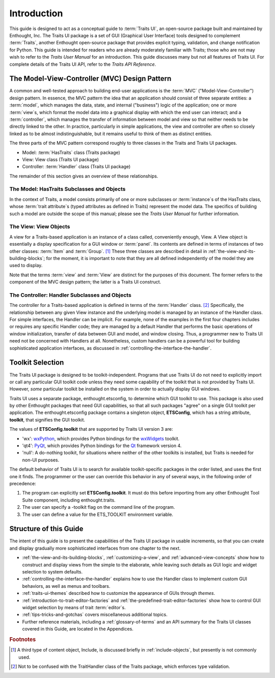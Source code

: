 ============
Introduction
============

This guide is designed to act as a conceptual guide to :term:`Traits UI`, an
open-source package built and maintained by Enthought, Inc. The Traits UI
package is a set of GUI (Graphical User Interface) tools designed to complement
:term:`Traits`, another Enthought open-source package that provides explicit
typing, validation, and change notification for Python. This guide is intended
for readers who are already moderately familiar with Traits; those who are not
may wish to refer to the *Traits User Manual* for an introduction. This guide
discusses many but not all features of Traits UI. For complete details of the
Traits UI API, refer to the *Traits API Reference*.

.. index:: MVC design pattern, Model-View-Controller, model, view (in MVC), controller

.. _the-model-view-controller-mvc-design-pattern:

The Model-View-Controller (MVC) Design Pattern
----------------------------------------------

A common and well-tested approach to building end-user applications is the
:term:`MVC` ("Model-View-Controller") design pattern. In essence, the MVC
pattern the idea that an application should consist of three separate entities:
a :term:`model`, which manages the data, state, and internal ("business") logic
of the application; one or more :term:`view`\ s, which format the model data into
a graphical display with which the end user can interact; and a
:term:`controller`, which manages the transfer of information between model and
view so that neither needs to be directly linked to the other. In practice,
particularly in simple applications, the view and controller are often so
closely linked as to be almost indistinguishable, but it remains useful to think
of them as distinct entities.

The three parts of the MVC pattern correspond roughly to three classes in the
Traits and Traits UI packages.

* Model: :term:`HasTraits` class (Traits package)
* View: View class (Traits UI package)
* Controller: :term:`Handler` class (Traits UI package)

The remainder of this section gives an overview of these relationships.

.. index:: HasTraits class; as MVC model

.. _the-model-hastraits-subclasses-and-objects:

The Model: HasTraits Subclasses and Objects
```````````````````````````````````````````

In the context of Traits, a model consists primarily of one or more subclasses
or :term:`instance`\ s of the HasTraits class, whose :term:`trait attribute`\ s
(typed attributes as defined in Traits) represent the model data. The specifics
of building such a model are outside the scope of this manual; please see the
*Traits User Manual* for further information.

.. index:: View; as MVC view

.. _the-view-view-objects:

The View: View Objects
``````````````````````

A view for a Traits-based application is an instance of a class called,
conveniently enough, View. A View object is essentially a display specification
for a GUI window or :term:`panel`. Its contents are defined in terms of
instances of two other classes: :term:`Item` and :term:`Group`. [1]_ These three
classes are described in detail in :ref:`the-view-and-its-building-blocks`; for
the moment, it is important to note that they are all defined independently of
the model they are used to display.

Note that the terms :term:`view` and :term:`View` are distinct for the purposes
of this document. The former refers to the component of the MVC design pattern;
the latter is a Traits UI construct.

.. index:: Handler class; as MVC controller

.. _the-controller-handler-subclasses-and-objects:

The Controller: Handler Subclasses and Objects
``````````````````````````````````````````````

The controller for a Traits-based application is defined in terms of the
:term:`Handler` class. [2]_ Specifically, the relationship between any given
View instance and the underlying model is managed by an instance of the Handler
class. For simple interfaces, the Handler can be implicit. For example, none of
the examples in the first four chapters includes or requires any specific
Handler code; they are managed by a default Handler that performs the basic
operations of window initialization, transfer of data between GUI and model, and
window closing. Thus, a programmer new to Traits UI need not be concerned with
Handlers at all. Nonetheless, custom handlers can be a powerful tool for
building sophisticated application interfaces, as discussed in
:ref:`controlling-the-interface-the-handler`.

.. index:: toolkit; selection

.. _toolkit-selection:

Toolkit Selection
-----------------

The Traits UI package is designed to be toolkit-independent. Programs that use
Traits UI do not need to explicitly import or call any particular GUI toolkit
code unless they need some capability of the toolkit that is not provided by
Traits UI. However, *some* particular toolkit be installed on the system in
order to actually display GUI windows.

Traits UI uses a separate package, enthought.etsconfig, to determine which GUI
toolkit to use. This package is also used by other Enthought packages that need
GUI capabilities, so that all such packages "agree" on a single GUI toolkit per
application. The enthought.etsconfig package contains a singleton object,
**ETSConfig**, which has a string attribute, **toolkit**, that signifies the GUI
toolkit.

.. index:: ETSConfig.toolkit

The values of **ETSConfig.toolkit** that are supported by Traits UI version 3
are:

.. index:: wxPython toolkit, Qt toolkit, null toolkit

* 'wx': `wxPython <http://www.wxpython.org>`_, which provides Python bindings 
  for the `wxWidgets <http://wxwidgets.org>`_ toolkit.
* 'qt4': `PyQt <http://riverbankcomputing.co.uk/pyqt/>`_, which provides Python
  bindings for the `Qt <http://trolltech.com/products/qt>`_ framework version 4.
* 'null': A do-nothing toolkit, for situations where neither of the other 
  toolkits is installed, but Traits is needed for non-UI purposes.

The default behavior of Traits UI is to search for available toolkit-specific
packages in the order listed, and uses the first one it finds. The programmer or
the user can override this behavior in any of several ways, in the following
order of precedence:

.. index:: ETS_TOOLKIT, environment variable; ETS_TOOLKIT, toolkit; flag
.. index:: toolkit; environment variable

#. The program can explicitly set **ETSConfig.toolkit**. It must do this before
   importing from any other Enthought Tool Suite component, including
   enthought.traits.
#. The user can specify a -toolkit flag on the command line of the program. 
#. The user can define a value for the ETS_TOOLKIT environment variable.


.. _structure-of-this-guide:

Structure of this Guide
-----------------------

The intent of this guide is to present the capabilities of the Traits UI package
in usable increments, so that you can create and display gradually more
sophisticated interfaces from one chapter to the next. 

* :ref:`the-view-and-its-building-blocks`, :ref:`customizing-a-view`, and 
  :ref:`advanced-view-concepts` show how to construct and display views from 
  the simple to the elaborate, while leaving such details as GUI logic and 
  widget selection to system defaults.
* :ref:`controlling-the-interface-the-handler` explains how to use the Handler 
  class to implement custom GUI behaviors, as well as menus and toolbars. 
* :ref:`traits-ui-themes` described how to customize the appearance of GUIs 
  through *themes*. 
* :ref:`introduction-to-trait-editor-factories` and 
  :ref:`the-predefined-trait-editor-factories` show how to control GUI widget
  selection by means of trait :term:`editor`\ s. 
* :ref:`tips-tricks-and-gotchas` covers miscellaneous additional topics.
* Further reference materials, including a :ref:`glossary-of-terms` and an API 
  summary for the Traits UI classes covered in this Guide, are located in the
  Appendices.

.. rubric:: Footnotes

.. [1] A third type of content object, Include, is discussed briefly in 
   :ref:`include-objects`, but presently is not commonly used.

.. [2] Not to be confused with the TraitHandler class of the Traits package, 
   which enforces type validation. 



